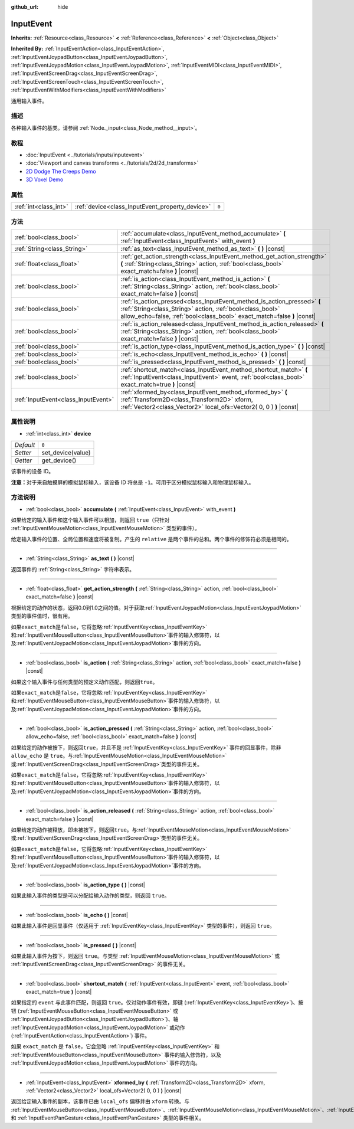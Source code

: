 :github_url: hide

.. Generated automatically by doc/tools/make_rst.py in GaaeExplorer's source tree.
.. DO NOT EDIT THIS FILE, but the InputEvent.xml source instead.
.. The source is found in doc/classes or modules/<name>/doc_classes.

.. _class_InputEvent:

InputEvent
==========

**Inherits:** :ref:`Resource<class_Resource>` **<** :ref:`Reference<class_Reference>` **<** :ref:`Object<class_Object>`

**Inherited By:** :ref:`InputEventAction<class_InputEventAction>`, :ref:`InputEventJoypadButton<class_InputEventJoypadButton>`, :ref:`InputEventJoypadMotion<class_InputEventJoypadMotion>`, :ref:`InputEventMIDI<class_InputEventMIDI>`, :ref:`InputEventScreenDrag<class_InputEventScreenDrag>`, :ref:`InputEventScreenTouch<class_InputEventScreenTouch>`, :ref:`InputEventWithModifiers<class_InputEventWithModifiers>`

通用输入事件。

描述
----

各种输入事件的基类。请参阅 :ref:`Node._input<class_Node_method__input>`\ 。

教程
----

- :doc:`InputEvent <../tutorials/inputs/inputevent>`

- :doc:`Viewport and canvas transforms <../tutorials/2d/2d_transforms>`

- `2D Dodge The Creeps Demo <https://godotengine.org/asset-library/asset/515>`__

- `3D Voxel Demo <https://godotengine.org/asset-library/asset/676>`__

属性
----

+-----------------------+-------------------------------------------------+-------+
| :ref:`int<class_int>` | :ref:`device<class_InputEvent_property_device>` | ``0`` |
+-----------------------+-------------------------------------------------+-------+

方法
----

+-------------------------------------+-----------------------------------------------------------------------------------------------------------------------------------------------------------------------------------------------------------------+
| :ref:`bool<class_bool>`             | :ref:`accumulate<class_InputEvent_method_accumulate>` **(** :ref:`InputEvent<class_InputEvent>` with_event **)**                                                                                                |
+-------------------------------------+-----------------------------------------------------------------------------------------------------------------------------------------------------------------------------------------------------------------+
| :ref:`String<class_String>`         | :ref:`as_text<class_InputEvent_method_as_text>` **(** **)** |const|                                                                                                                                             |
+-------------------------------------+-----------------------------------------------------------------------------------------------------------------------------------------------------------------------------------------------------------------+
| :ref:`float<class_float>`           | :ref:`get_action_strength<class_InputEvent_method_get_action_strength>` **(** :ref:`String<class_String>` action, :ref:`bool<class_bool>` exact_match=false **)** |const|                                       |
+-------------------------------------+-----------------------------------------------------------------------------------------------------------------------------------------------------------------------------------------------------------------+
| :ref:`bool<class_bool>`             | :ref:`is_action<class_InputEvent_method_is_action>` **(** :ref:`String<class_String>` action, :ref:`bool<class_bool>` exact_match=false **)** |const|                                                           |
+-------------------------------------+-----------------------------------------------------------------------------------------------------------------------------------------------------------------------------------------------------------------+
| :ref:`bool<class_bool>`             | :ref:`is_action_pressed<class_InputEvent_method_is_action_pressed>` **(** :ref:`String<class_String>` action, :ref:`bool<class_bool>` allow_echo=false, :ref:`bool<class_bool>` exact_match=false **)** |const| |
+-------------------------------------+-----------------------------------------------------------------------------------------------------------------------------------------------------------------------------------------------------------------+
| :ref:`bool<class_bool>`             | :ref:`is_action_released<class_InputEvent_method_is_action_released>` **(** :ref:`String<class_String>` action, :ref:`bool<class_bool>` exact_match=false **)** |const|                                         |
+-------------------------------------+-----------------------------------------------------------------------------------------------------------------------------------------------------------------------------------------------------------------+
| :ref:`bool<class_bool>`             | :ref:`is_action_type<class_InputEvent_method_is_action_type>` **(** **)** |const|                                                                                                                               |
+-------------------------------------+-----------------------------------------------------------------------------------------------------------------------------------------------------------------------------------------------------------------+
| :ref:`bool<class_bool>`             | :ref:`is_echo<class_InputEvent_method_is_echo>` **(** **)** |const|                                                                                                                                             |
+-------------------------------------+-----------------------------------------------------------------------------------------------------------------------------------------------------------------------------------------------------------------+
| :ref:`bool<class_bool>`             | :ref:`is_pressed<class_InputEvent_method_is_pressed>` **(** **)** |const|                                                                                                                                       |
+-------------------------------------+-----------------------------------------------------------------------------------------------------------------------------------------------------------------------------------------------------------------+
| :ref:`bool<class_bool>`             | :ref:`shortcut_match<class_InputEvent_method_shortcut_match>` **(** :ref:`InputEvent<class_InputEvent>` event, :ref:`bool<class_bool>` exact_match=true **)** |const|                                           |
+-------------------------------------+-----------------------------------------------------------------------------------------------------------------------------------------------------------------------------------------------------------------+
| :ref:`InputEvent<class_InputEvent>` | :ref:`xformed_by<class_InputEvent_method_xformed_by>` **(** :ref:`Transform2D<class_Transform2D>` xform, :ref:`Vector2<class_Vector2>` local_ofs=Vector2( 0, 0 ) **)** |const|                                  |
+-------------------------------------+-----------------------------------------------------------------------------------------------------------------------------------------------------------------------------------------------------------------+

属性说明
--------

.. _class_InputEvent_property_device:

- :ref:`int<class_int>` **device**

+-----------+-------------------+
| *Default* | ``0``             |
+-----------+-------------------+
| *Setter*  | set_device(value) |
+-----------+-------------------+
| *Getter*  | get_device()      |
+-----------+-------------------+

该事件的设备 ID。

\ **注意：**\ 对于来自触摸屏的模拟鼠标输入，该设备 ID 将总是 ``-1``\ 。可用于区分模拟鼠标输入和物理鼠标输入。

方法说明
--------

.. _class_InputEvent_method_accumulate:

- :ref:`bool<class_bool>` **accumulate** **(** :ref:`InputEvent<class_InputEvent>` with_event **)**

如果给定的输入事件和这个输入事件可以相加，则返回 ``true``\ （只针对 :ref:`InputEventMouseMotion<class_InputEventMouseMotion>` 类型的事件）。

给定输入事件的位置、全局位置和速度将被复制。产生的 ``relative`` 是两个事件的总和。两个事件的修饰符必须是相同的。

----

.. _class_InputEvent_method_as_text:

- :ref:`String<class_String>` **as_text** **(** **)** |const|

返回事件的 :ref:`String<class_String>` 字符串表示。

----

.. _class_InputEvent_method_get_action_strength:

- :ref:`float<class_float>` **get_action_strength** **(** :ref:`String<class_String>` action, :ref:`bool<class_bool>` exact_match=false **)** |const|

根据给定的动作的状态，返回0.0到1.0之间的值。对于获取\ :ref:`InputEventJoypadMotion<class_InputEventJoypadMotion>`\ 类型的事件值时，很有用。

如果\ ``exact_match``\ 是\ ``false``\ ，它将忽略\ :ref:`InputEventKey<class_InputEventKey>`\ 和\ :ref:`InputEventMouseButton<class_InputEventMouseButton>`\ 事件的输入修饰符，以及\ :ref:`InputEventJoypadMotion<class_InputEventJoypadMotion>`\ 事件的方向。

----

.. _class_InputEvent_method_is_action:

- :ref:`bool<class_bool>` **is_action** **(** :ref:`String<class_String>` action, :ref:`bool<class_bool>` exact_match=false **)** |const|

如果这个输入事件与任何类型的预定义动作匹配，则返回\ ``true``\ 。

如果\ ``exact_match``\ 是\ ``false``\ ，它将忽略\ :ref:`InputEventKey<class_InputEventKey>`\ 和\ :ref:`InputEventMouseButton<class_InputEventMouseButton>`\ 事件的输入修饰符，以及\ :ref:`InputEventJoypadMotion<class_InputEventJoypadMotion>`\ 事件的方向。

----

.. _class_InputEvent_method_is_action_pressed:

- :ref:`bool<class_bool>` **is_action_pressed** **(** :ref:`String<class_String>` action, :ref:`bool<class_bool>` allow_echo=false, :ref:`bool<class_bool>` exact_match=false **)** |const|

如果给定的动作被按下，则返回\ ``true``\ ，并且不是 :ref:`InputEventKey<class_InputEventKey>` 事件的回显事件，除非 ``allow_echo`` 是 ``true``\ 。与\ :ref:`InputEventMouseMotion<class_InputEventMouseMotion>`\ 或\ :ref:`InputEventScreenDrag<class_InputEventScreenDrag>`\ 类型的事件无关。

如果\ ``exact_match``\ 是\ ``false``\ ，它将忽略\ :ref:`InputEventKey<class_InputEventKey>`\ 和\ :ref:`InputEventMouseButton<class_InputEventMouseButton>`\ 事件的输入修饰符，以及\ :ref:`InputEventJoypadMotion<class_InputEventJoypadMotion>`\ 事件的方向。

----

.. _class_InputEvent_method_is_action_released:

- :ref:`bool<class_bool>` **is_action_released** **(** :ref:`String<class_String>` action, :ref:`bool<class_bool>` exact_match=false **)** |const|

如果给定的动作被释放，即未被按下，则返回\ ``true``\ 。与\ :ref:`InputEventMouseMotion<class_InputEventMouseMotion>`\ 或\ :ref:`InputEventScreenDrag<class_InputEventScreenDrag>`\ 类型的事件无关。

如果\ ``exact_match``\ 是\ ``false``\ ，它将忽略\ :ref:`InputEventKey<class_InputEventKey>`\ 和\ :ref:`InputEventMouseButton<class_InputEventMouseButton>`\ 事件的输入修饰符，以及\ :ref:`InputEventJoypadMotion<class_InputEventJoypadMotion>`\ 事件的方向。

----

.. _class_InputEvent_method_is_action_type:

- :ref:`bool<class_bool>` **is_action_type** **(** **)** |const|

如果此输入事件的类型是可以分配给输入动作的类型，则返回 ``true``\ 。

----

.. _class_InputEvent_method_is_echo:

- :ref:`bool<class_bool>` **is_echo** **(** **)** |const|

如果此输入事件是回显事件（仅适用于 :ref:`InputEventKey<class_InputEventKey>` 类型的事件），则返回 ``true``\ 。

----

.. _class_InputEvent_method_is_pressed:

- :ref:`bool<class_bool>` **is_pressed** **(** **)** |const|

如果此输入事件为按下，则返回 ``true``\ 。与类型 :ref:`InputEventMouseMotion<class_InputEventMouseMotion>` 或 :ref:`InputEventScreenDrag<class_InputEventScreenDrag>` 的事件无关。

----

.. _class_InputEvent_method_shortcut_match:

- :ref:`bool<class_bool>` **shortcut_match** **(** :ref:`InputEvent<class_InputEvent>` event, :ref:`bool<class_bool>` exact_match=true **)** |const|

如果指定的 ``event`` 与此事件匹配，则返回 ``true``\ 。仅对动作事件有效，即键 (:ref:`InputEventKey<class_InputEventKey>`)、按钮 (:ref:`InputEventMouseButton<class_InputEventMouseButton>` 或 :ref:`InputEventJoypadButton<class_InputEventJoypadButton>`)、轴 :ref:`InputEventJoypadMotion<class_InputEventJoypadMotion>` 或动作 (:ref:`InputEventAction<class_InputEventAction>`) 事件。

如果 ``exact_match`` 是 ``false``\ ，它会忽略 :ref:`InputEventKey<class_InputEventKey>` 和 :ref:`InputEventMouseButton<class_InputEventMouseButton>` 事件的输入修饰符，以及 :ref:`InputEventJoypadMotion<class_InputEventJoypadMotion>` 事件的方向。

----

.. _class_InputEvent_method_xformed_by:

- :ref:`InputEvent<class_InputEvent>` **xformed_by** **(** :ref:`Transform2D<class_Transform2D>` xform, :ref:`Vector2<class_Vector2>` local_ofs=Vector2( 0, 0 ) **)** |const|

返回给定输入事件的副本，该事件已由 ``local_ofs`` 偏移并由 ``xform`` 转换。与 :ref:`InputEventMouseButton<class_InputEventMouseButton>`\ 、\ :ref:`InputEventMouseMotion<class_InputEventMouseMotion>`\ 、\ :ref:`InputEventScreenTouch<class_InputEventScreenTouch>`\ 、\ :ref:`InputEventScreenDrag<class_InputEventScreenDrag>`\ 、\ :ref:`InputEventMagnifyGesture<class_InputEventMagnifyGesture>` 和 :ref:`InputEventPanGesture<class_InputEventPanGesture>` 类型的事件相关。

.. |virtual| replace:: :abbr:`virtual (This method should typically be overridden by the user to have any effect.)`
.. |const| replace:: :abbr:`const (This method has no side effects. It doesn't modify any of the instance's member variables.)`
.. |vararg| replace:: :abbr:`vararg (This method accepts any number of arguments after the ones described here.)`
